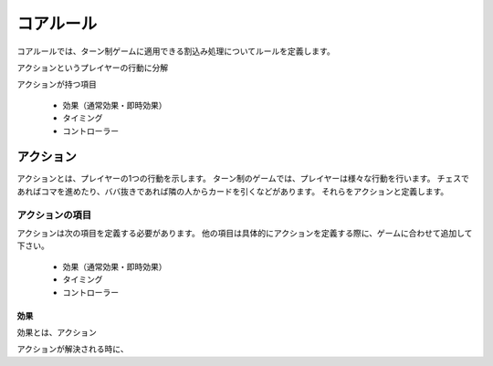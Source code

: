 ==============================
コアルール
==============================

コアルールでは、ターン制ゲームに適用できる割込み処理についてルールを定義します。

アクションというプレイヤーの行動に分解

アクションが持つ項目

 * 効果（通常効果・即時効果）
 * タイミング
 * コントローラー

アクション
==============================
アクションとは、プレイヤーの1つの行動を示します。
ターン制のゲームでは、プレイヤーは様々な行動を行います。
チェスであればコマを進めたり、ババ抜きであれば隣の人からカードを引くなどがあります。
それらをアクションと定義します。




------------------------------
アクションの項目
------------------------------

アクションは次の項目を定義する必要があります。
他の項目は具体的にアクションを定義する際に、ゲームに合わせて追加して下さい。


 * 効果（通常効果・即時効果）
 * タイミング
 * コントローラー

効果
------------------------------
効果とは、アクション

アクションが解決される時に、
